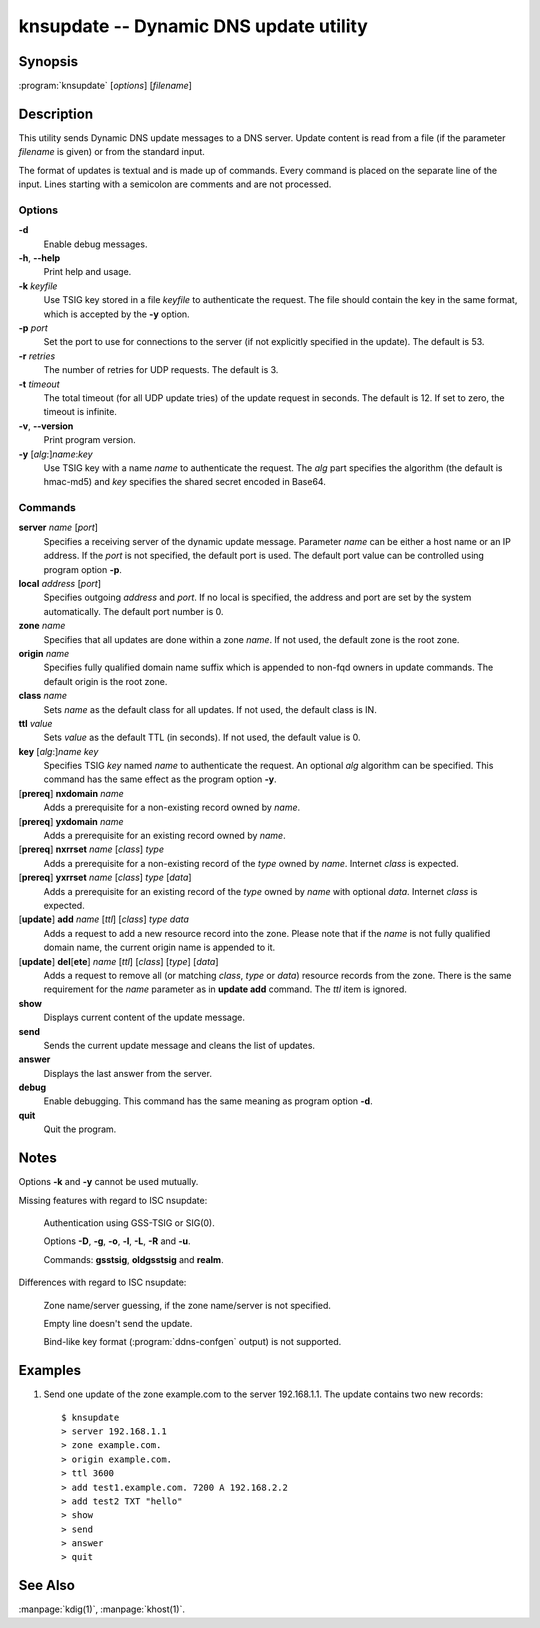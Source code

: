 .. highlight:: console

knsupdate -- Dynamic DNS update utility
=======================================

Synopsis
--------

:program:`knsupdate` [*options*] [*filename*]

Description
-----------

This utility sends Dynamic DNS update messages to a DNS server. Update content
is read from a file (if the parameter *filename* is given) or from the standard
input.

The format of updates is textual and is made up of commands. Every command is
placed on the separate line of the input. Lines starting with a semicolon are
comments and are not processed.

Options
.......

**-d**
  Enable debug messages.

**-h**, **--help**
  Print help and usage.

**-k** *keyfile*
  Use TSIG key stored in a file *keyfile* to authenticate the request. The
  file should contain the key in the same format, which is accepted by the
  **-y** option.

**-p** *port*
  Set the port to use for connections to the server (if not explicitly specified
  in the update). The default is 53.

**-r** *retries*
  The number of retries for UDP requests. The default is 3.

**-t** *timeout*
  The total timeout (for all UDP update tries) of the update request in seconds.
  The default is 12. If set to zero, the timeout is infinite.

**-v**, **--version**
  Print program version.

**-y** [*alg*:]\ *name*:*key*
  Use TSIG key with a name *name* to authenticate the request. The *alg*
  part specifies the algorithm (the default is hmac-md5) and *key* specifies
  the shared secret encoded in Base64.

Commands
........

**server** *name* [*port*]
  Specifies a receiving server of the dynamic update message. Parameter *name*
  can be either a host name or an IP address. If the *port* is not specified,
  the default port is used. The default port value can be controlled using
  program option **-p**.

**local** *address* [*port*]
  Specifies outgoing *address* and *port*. If no local is specified, the
  address and port are set by the system automatically. The default port number
  is 0.

**zone** *name*
  Specifies that all updates are done within a zone *name*. If not used,
  the default zone is the root zone.

**origin** *name*
  Specifies fully qualified domain name suffix which is appended to non-fqd
  owners in update commands. The default origin is the root zone.

**class** *name*
  Sets *name* as the default class for all updates. If not used, the default
  class is IN.

**ttl** *value*
  Sets *value* as the default TTL (in seconds). If not used, the default value
  is 0.

**key** [*alg*:]\ *name* *key*
  Specifies TSIG *key* named *name* to authenticate the request. An optional
  *alg* algorithm can be specified. This command has the same effect as
  the program option **-y**.

[**prereq**] **nxdomain** *name*
  Adds a prerequisite for a non-existing record owned by *name*.

[**prereq**] **yxdomain** *name*
  Adds a prerequisite for an existing record owned by *name*.

[**prereq**] **nxrrset** *name* [*class*] *type*
  Adds a prerequisite for a non-existing record of the *type* owned by *name*.
  Internet *class* is expected.

[**prereq**] **yxrrset** *name* [*class*] *type* [*data*]
  Adds a prerequisite for an existing record of the *type* owned by *name*
  with optional *data*. Internet *class* is expected.

[**update**] **add** *name* [*ttl*] [*class*] *type* *data*
  Adds a request to add a new resource record into the zone.
  Please note that if the *name* is not fully qualified domain name, the
  current origin name is appended to it.

[**update**] **del**\[**ete**] *name* [*ttl*] [*class*] [*type*] [*data*]
  Adds a request to remove all (or matching *class*, *type* or *data*)
  resource records from the zone. There is the same requirement for the *name*
  parameter as in **update add** command. The *ttl* item is ignored.

**show**
  Displays current content of the update message.

**send**
  Sends the current update message and cleans the list of updates.

**answer**
  Displays the last answer from the server.

**debug**
  Enable debugging. This command has the same meaning as program option **-d**.

**quit**
  Quit the program.

Notes
-----

Options **-k** and **-y** cannot be used mutually.

Missing features with regard to ISC nsupdate:

  Authentication using GSS-TSIG or SIG(0).

  Options **-D**, **-g**, **-o**, **-l**, **-L**, **-R** and **-u**.

  Commands: **gsstsig**, **oldgsstsig** and **realm**.

Differences with regard to ISC nsupdate:

  Zone name/server guessing, if the zone name/server is not specified.

  Empty line doesn't send the update.

  Bind-like key format (:program:`ddns-confgen` output) is not supported.

Examples
--------

1. Send one update of the zone example.com to the server 192.168.1.1. The update
   contains two new records::

     $ knsupdate
     > server 192.168.1.1
     > zone example.com.
     > origin example.com.
     > ttl 3600
     > add test1.example.com. 7200 A 192.168.2.2
     > add test2 TXT "hello"
     > show
     > send
     > answer
     > quit

See Also
--------

:manpage:`kdig(1)`, :manpage:`khost(1)`.
